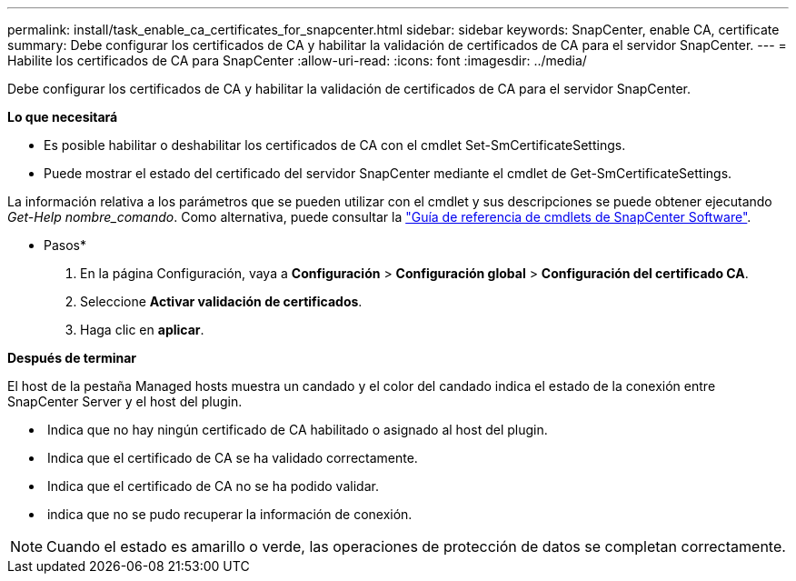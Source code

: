 ---
permalink: install/task_enable_ca_certificates_for_snapcenter.html 
sidebar: sidebar 
keywords: SnapCenter, enable CA, certificate 
summary: Debe configurar los certificados de CA y habilitar la validación de certificados de CA para el servidor SnapCenter. 
---
= Habilite los certificados de CA para SnapCenter
:allow-uri-read: 
:icons: font
:imagesdir: ../media/


[role="lead"]
Debe configurar los certificados de CA y habilitar la validación de certificados de CA para el servidor SnapCenter.

*Lo que necesitará*

* Es posible habilitar o deshabilitar los certificados de CA con el cmdlet Set-SmCertificateSettings.
* Puede mostrar el estado del certificado del servidor SnapCenter mediante el cmdlet de Get-SmCertificateSettings.


La información relativa a los parámetros que se pueden utilizar con el cmdlet y sus descripciones se puede obtener ejecutando _Get-Help nombre_comando_. Como alternativa, puede consultar la https://library.netapp.com/ecm/ecm_download_file/ECMLP2883300["Guía de referencia de cmdlets de SnapCenter Software"^].

* Pasos*

. En la página Configuración, vaya a *Configuración* > *Configuración global* > *Configuración del certificado CA*.
. Seleccione *Activar validación de certificados*.
. Haga clic en *aplicar*.


*Después de terminar*

El host de la pestaña Managed hosts muestra un candado y el color del candado indica el estado de la conexión entre SnapCenter Server y el host del plugin.

* *image:../media/enable_ca_issues_icon.png[""]* Indica que no hay ningún certificado de CA habilitado o asignado al host del plugin.
* *image:../media/enable_ca_good_icon.png[""]* Indica que el certificado de CA se ha validado correctamente.
* *image:../media/enable_ca_failed_icon.png[""]* Indica que el certificado de CA no se ha podido validar.
* *image:../media/enable_ca_undefined_icon.png[""]* indica que no se pudo recuperar la información de conexión.



NOTE: Cuando el estado es amarillo o verde, las operaciones de protección de datos se completan correctamente.
